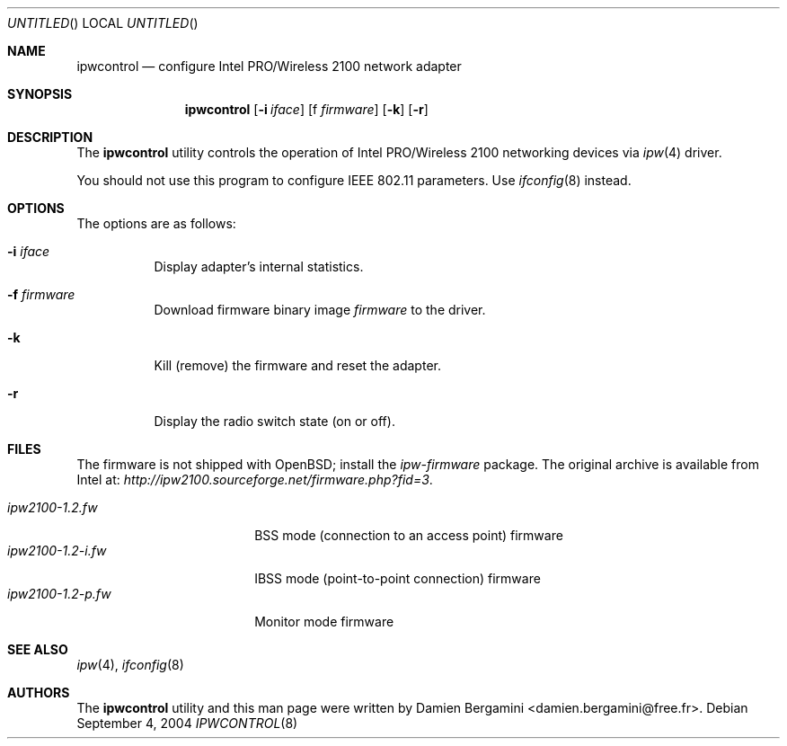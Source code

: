 .\" $Id: ipwctl.8,v 1.2 2004/09/05 14:28:21 damien Exp $
.\"
.\" Copyright (c) 2004
.\"	Damien Bergamini <damien.bergamini@free.fr>. All rights reserved.
.\"
.\" Redistribution and use in source and binary forms, with or without
.\" modification, are permitted provided that the following conditions
.\" are met:
.\" 1. Redistributions of source code must retain the above copyright
.\"    notice unmodified, this list of conditions, and the following
.\"    disclaimer.
.\" 2. Redistributions in binary form must reproduce the above copyright
.\"    notice, this list of conditions and the following disclaimer in the
.\"    documentation and/or other materials provided with the distribution.
.\"
.\" THIS SOFTWARE IS PROVIDED BY THE AUTHOR AND CONTRIBUTORS ``AS IS'' AND
.\" ANY EXPRESS OR IMPLIED WARRANTIES, INCLUDING, BUT NOT LIMITED TO, THE
.\" IMPLIED WARRANTIES OF MERCHANTABILITY AND FITNESS FOR A PARTICULAR PURPOSE
.\" ARE DISCLAIMED.  IN NO EVENT SHALL THE AUTHOR OR CONTRIBUTORS BE LIABLE
.\" FOR ANY DIRECT, INDIRECT, INCIDENTAL, SPECIAL, EXEMPLARY, OR CONSEQUENTIAL
.\" DAMAGES (INCLUDING, BUT NOT LIMITED TO, PROCUREMENT OF SUBSTITUTE GOODS
.\" OR SERVICES; LOSS OF USE, DATA, OR PROFITS; OR BUSINESS INTERRUPTION)
.\" HOWEVER CAUSED AND ON ANY THEORY OF LIABILITY, WHETHER IN CONTRACT, STRICT
.\" LIABILITY, OR TORT (INCLUDING NEGLIGENCE OR OTHERWISE) ARISING IN ANY WAY
.\" OUT OF THE USE OF THIS SOFTWARE, EVEN IF ADVISED OF THE POSSIBILITY OF
.\" SUCH DAMAGE.
.\"
.Dd September 4, 2004
.Os
.Dt IPWCONTROL 8
.Sh NAME
.Nm ipwcontrol
.Nd configure Intel PRO/Wireless 2100 network adapter
.Sh SYNOPSIS
.Nm
.Op Fl i Ar iface
.Op f Ar firmware
.Op Fl k
.Op Fl r
.Sh DESCRIPTION
The
.Nm
utility controls the operation of Intel PRO/Wireless 2100 networking
devices via
.Xr ipw 4
driver.
.Pp
You should not use this program to configure IEEE 802.11 parameters.
Use
.Xr ifconfig 8
instead.
.Sh OPTIONS
The options are as follows:
.Bl -tag -width indent
.It Fl i Ar iface
Display adapter's internal statistics.
.It Fl f Ar firmware
Download firmware binary image
.Ar firmware
to the driver.
.It Fl k
Kill (remove) the firmware and reset the adapter.
.It Fl r
Display the radio switch state (on or off).
.El
.Sh FILES
The firmware is not shipped with OpenBSD; install the
.Pa ipw-firmware
package.
The original archive is available from Intel at:
.Pa http://ipw2100.sourceforge.net/firmware.php?fid=3 .
.Pp
.Bl -tag -width ipw2100-1.2-i.fw -compact
.It Pa ipw2100-1.2.fw
BSS mode (connection to an access point) firmware
.It Pa ipw2100-1.2-i.fw
IBSS mode (point-to-point connection) firmware
.It Pa ipw2100-1.2-p.fw
Monitor mode firmware
.El
.Sh SEE ALSO
.Xr ipw 4 ,
.Xr ifconfig 8
.Sh AUTHORS
The
.Nm
utility and this man page were written by
.An Damien Bergamini Aq damien.bergamini@free.fr .
